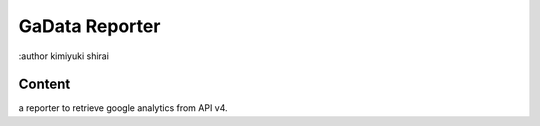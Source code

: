 ===================================
GaData Reporter
===================================
:author kimiyuki shirai


Content
==================
a reporter to retrieve google analytics from API v4. 
